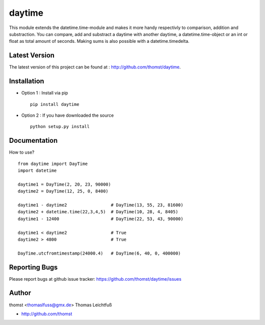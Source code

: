 daytime
=========

This module extends the datetime.time-module and makes it more handy
respectivly to comparison, addition and substraction.
You can compare, add and substract a daytime with another daytime, a
datetime.time-object or an int or float as total amount of seconds.
Making sums is also possible with a datetime.timedelta.



Latest Version
--------------
The latest version of this project can be found at : http://github.com/thomst/daytime.


Installation
------------
* Option 1 : Install via pip ::

    pip install daytime

* Option 2 : If you have downloaded the source ::

    python setup.py install


Documentation
-------------
How to use? ::

    from daytime import DayTime
    import datetime

    daytime1 = DayTime(2, 20, 23, 90000)
    daytime2 = DayTime(12, 25, 0, 8400)

    daytime1 - daytime2                 # DayTime(13, 55, 23, 81600)
    daytime2 + datetime.time(22,3,4,5)  # DayTime(10, 28, 4, 8405)
    daytime1 - 12400                    # DayTime(22, 53, 43, 90000)

    daytime1 < daytime2                 # True
    daytime2 > 4800                     # True

    DayTime.utcfromtimestamp(24000.4)   # DayTime(6, 40, 0, 400000)


Reporting Bugs
--------------
Please report bugs at github issue tracker:
https://github.com/thomst/daytime/issues


Author
------
thomst <thomaslfuss@gmx.de>
Thomas Leichtfuß

* http://github.com/thomst
